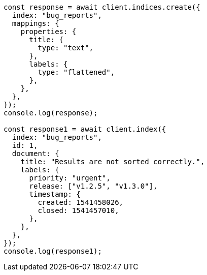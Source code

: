 // This file is autogenerated, DO NOT EDIT
// Use `node scripts/generate-docs-examples.js` to generate the docs examples

[source, js]
----
const response = await client.indices.create({
  index: "bug_reports",
  mappings: {
    properties: {
      title: {
        type: "text",
      },
      labels: {
        type: "flattened",
      },
    },
  },
});
console.log(response);

const response1 = await client.index({
  index: "bug_reports",
  id: 1,
  document: {
    title: "Results are not sorted correctly.",
    labels: {
      priority: "urgent",
      release: ["v1.2.5", "v1.3.0"],
      timestamp: {
        created: 1541458026,
        closed: 1541457010,
      },
    },
  },
});
console.log(response1);
----
